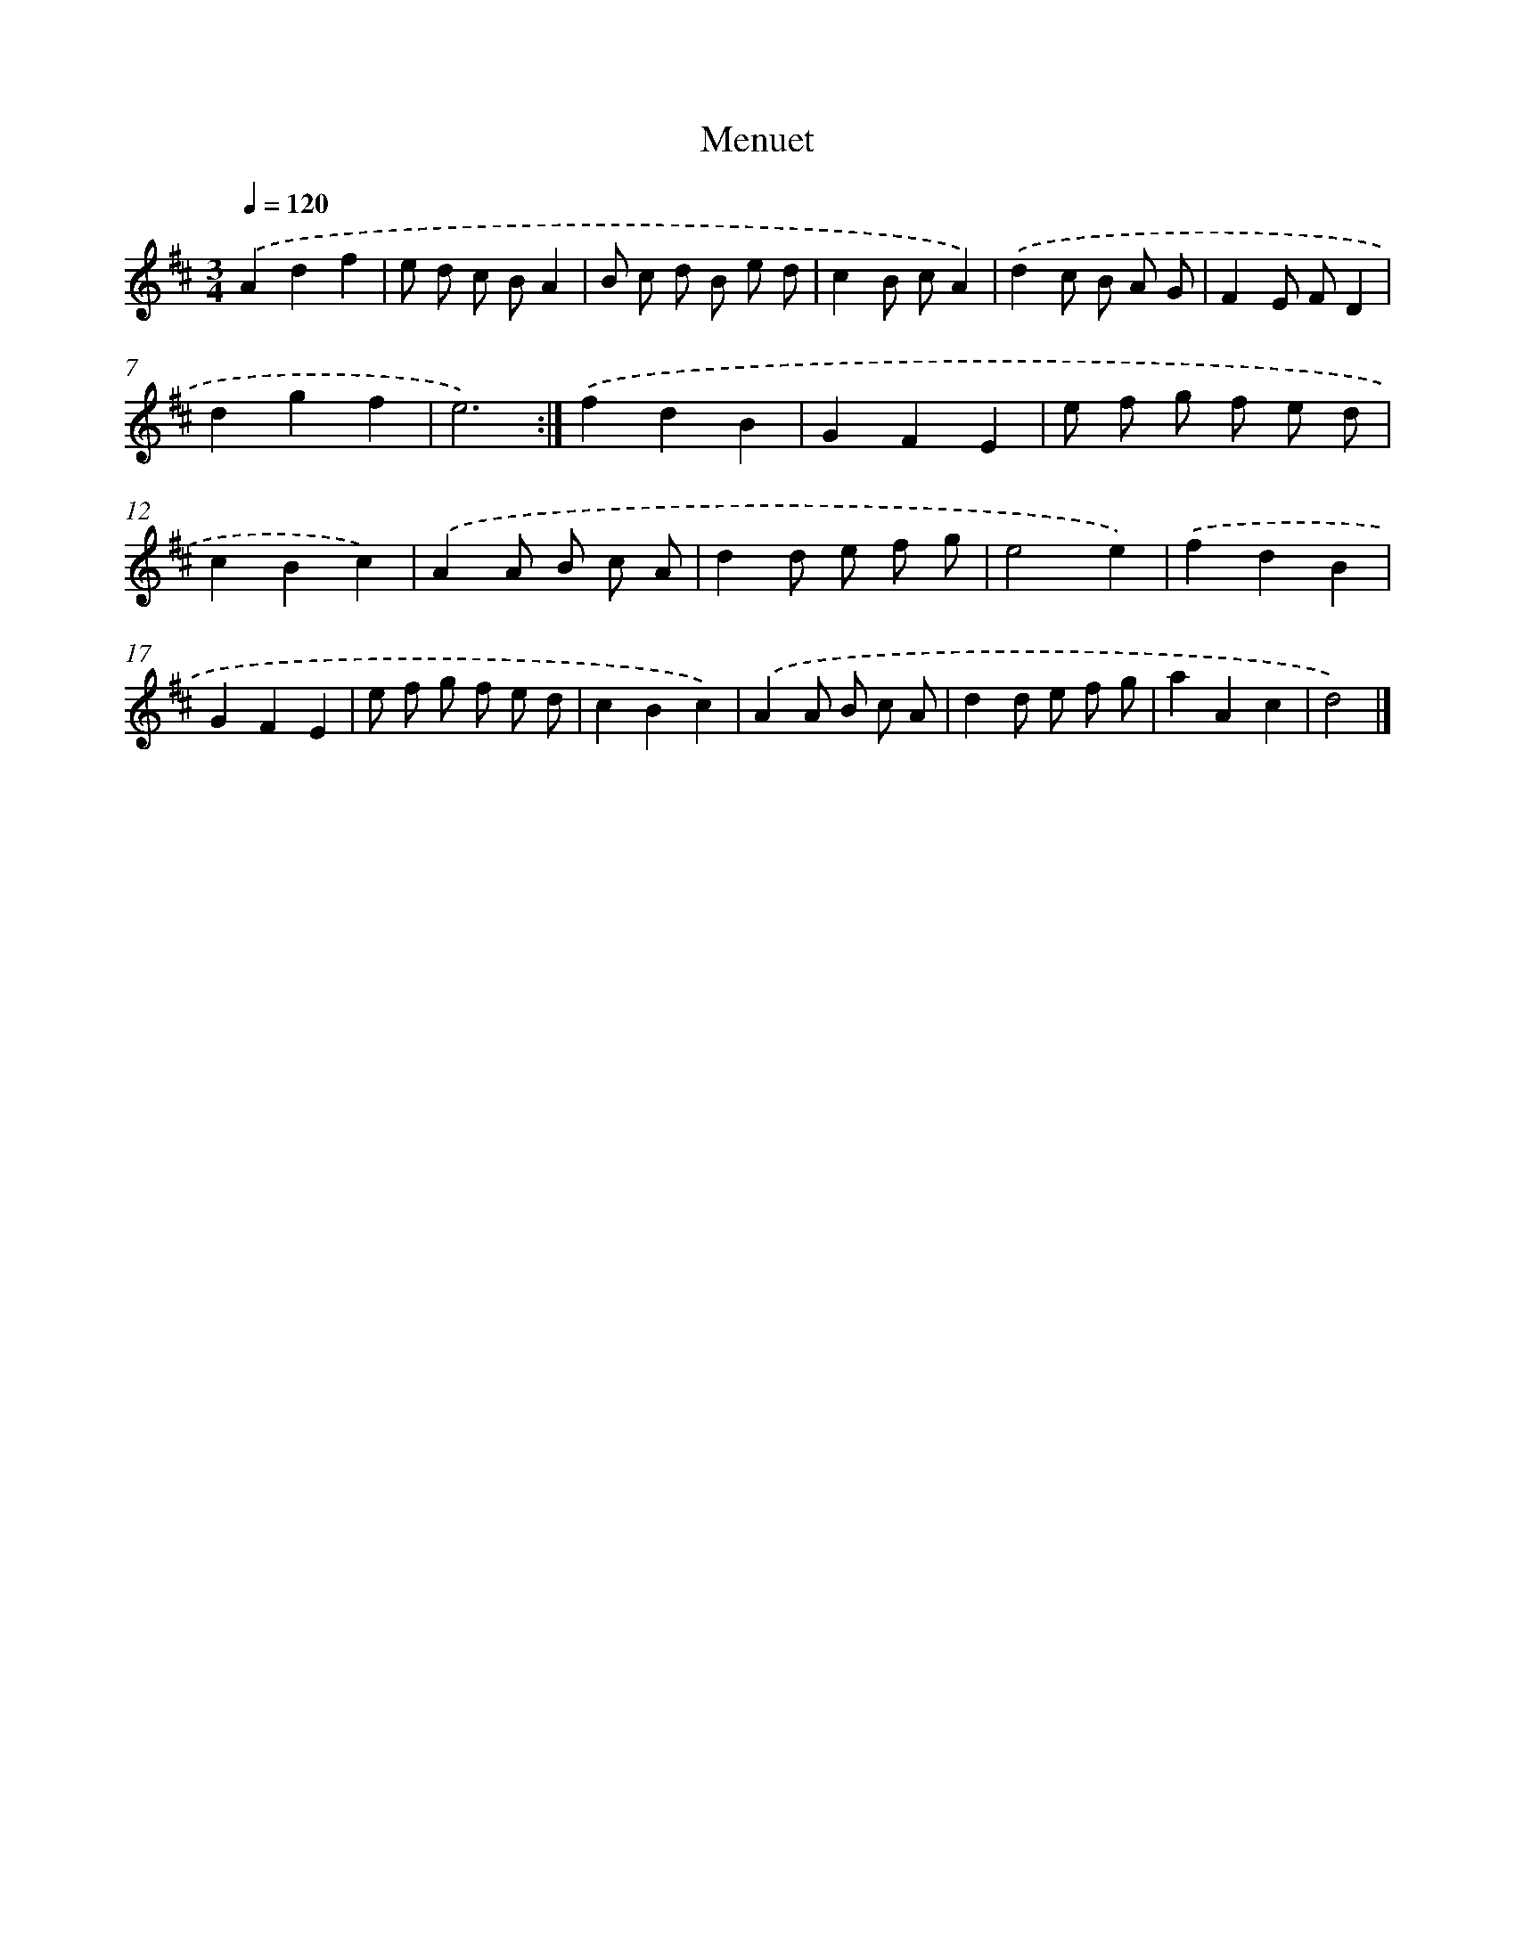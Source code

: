 X: 6086
T: Menuet
%%abc-version 2.0
%%abcx-abcm2ps-target-version 5.9.1 (29 Sep 2008)
%%abc-creator hum2abc beta
%%abcx-conversion-date 2018/11/01 14:36:24
%%humdrum-veritas 2318305121
%%humdrum-veritas-data 3677357609
%%continueall 1
%%barnumbers 0
L: 1/8
M: 3/4
Q: 1/4=120
K: D clef=treble
.('A2d2f2 |
e d c BA2 |
B c d B e d |
c2B cA2) |
.('d2c B A G |
F2E FD2 |
d2g2f2 |
e6) :|]
.('f2d2B2 |
G2F2E2 |
e f g f e d |
c2B2c2) |
.('A2A B c A |
d2d e f g |
e4e2) |
.('f2d2B2 |
G2F2E2 |
e f g f e d |
c2B2c2) |
.('A2A B c A |
d2d e f g |
a2A2c2 |
d4) |]
